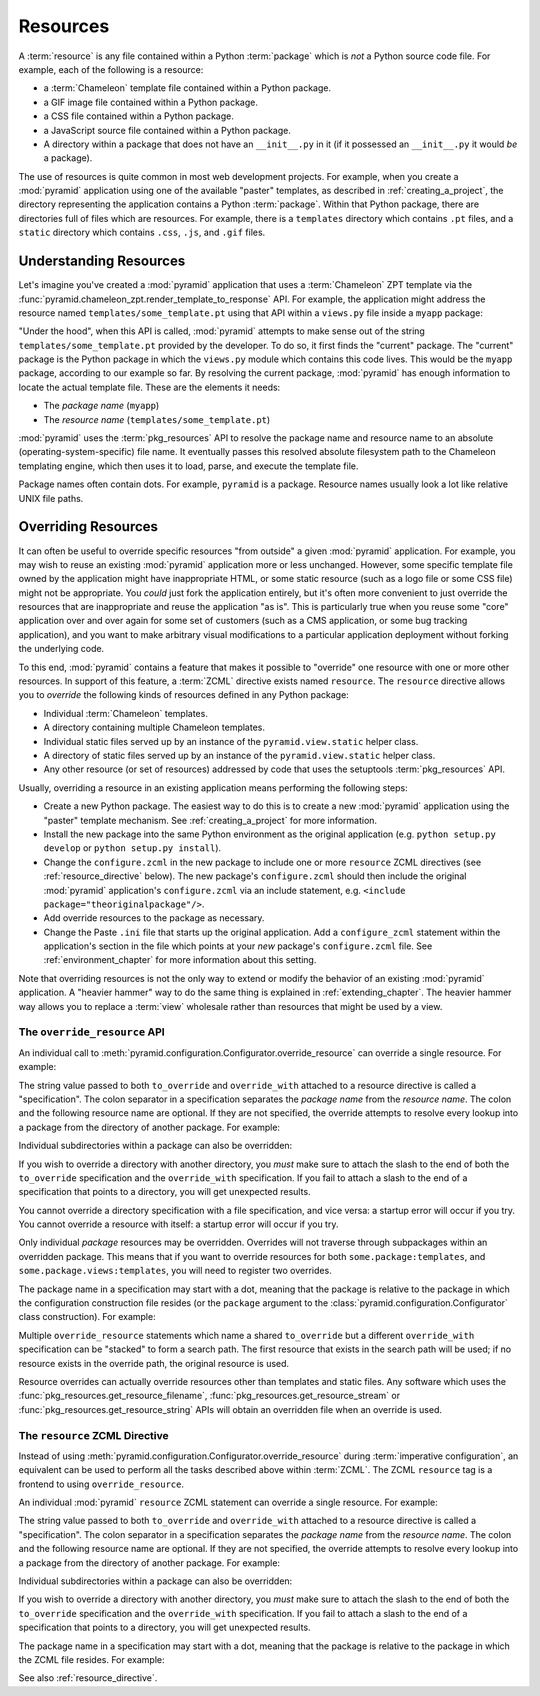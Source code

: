 .. index::
   single: resources

.. _resources_chapter:

Resources
=========

A :term:`resource` is any file contained within a Python
:term:`package` which is *not* a Python source code file.  For
example, each of the following is a resource:

- a :term:`Chameleon` template file contained within a Python package.

- a GIF image file contained within a Python package.

- a CSS file contained within a Python package.

- a JavaScript source file contained within a Python package.

- A directory within a package that does not have an ``__init__.py``
  in it (if it possessed an ``__init__.py`` it would *be* a package).

The use of resources is quite common in most web development projects.
For example, when you create a :mod:`pyramid` application using one
of the available "paster" templates, as described in
:ref:`creating_a_project`, the directory representing the application
contains a Python :term:`package`.  Within that Python package, there
are directories full of files which are resources.  For example, there
is a ``templates`` directory which contains ``.pt`` files, and a
``static`` directory which contains ``.css``, ``.js``, and ``.gif``
files.

.. _understanding_resources:

Understanding Resources
-----------------------

Let's imagine you've created a :mod:`pyramid` application that uses
a :term:`Chameleon` ZPT template via the
:func:`pyramid.chameleon_zpt.render_template_to_response` API.  For
example, the application might address the resource named
``templates/some_template.pt`` using that API within a ``views.py``
file inside a ``myapp`` package:

.. ignore-next-block
.. code-block:: python
   :linenos:

   from pyramid.chameleon_zpt import render_template_to_response
   render_template_to_response('templates/some_template.pt')

"Under the hood", when this API is called, :mod:`pyramid` attempts
to make sense out of the string ``templates/some_template.pt``
provided by the developer.  To do so, it first finds the "current"
package.  The "current" package is the Python package in which the
``views.py`` module which contains this code lives.  This would be the
``myapp`` package, according to our example so far.  By resolving the
current package, :mod:`pyramid` has enough information to locate
the actual template file.  These are the elements it needs:

- The *package name* (``myapp``)

- The *resource name* (``templates/some_template.pt``)

:mod:`pyramid` uses the :term:`pkg_resources` API to resolve the
package name and resource name to an absolute
(operating-system-specific) file name.  It eventually passes this
resolved absolute filesystem path to the Chameleon templating engine,
which then uses it to load, parse, and execute the template file.

Package names often contain dots.  For example, ``pyramid`` is a
package.  Resource names usually look a lot like relative UNIX file
paths.

.. index::
   pair: overriding; resources

.. _overriding_resources_section:

Overriding Resources
--------------------

It can often be useful to override specific resources "from outside" a
given :mod:`pyramid` application.  For example, you may wish to
reuse an existing :mod:`pyramid` application more or less
unchanged.  However, some specific template file owned by the
application might have inappropriate HTML, or some static resource
(such as a logo file or some CSS file) might not be appropriate.  You
*could* just fork the application entirely, but it's often more
convenient to just override the resources that are inappropriate and
reuse the application "as is".  This is particularly true when you
reuse some "core" application over and over again for some set of
customers (such as a CMS application, or some bug tracking
application), and you want to make arbitrary visual modifications to a
particular application deployment without forking the underlying code.

To this end, :mod:`pyramid` contains a feature that makes it
possible to "override" one resource with one or more other resources.
In support of this feature, a :term:`ZCML` directive exists named
``resource``.  The ``resource`` directive allows you to *override* the
following kinds of resources defined in any Python package:

- Individual :term:`Chameleon` templates.

- A directory containing multiple Chameleon templates.

- Individual static files served up by an instance of the
  ``pyramid.view.static`` helper class.

- A directory of static files served up by an instance of the
  ``pyramid.view.static`` helper class.

- Any other resource (or set of resources) addressed by code that uses
  the setuptools :term:`pkg_resources` API.

Usually, overriding a resource in an existing application means
performing the following steps:

- Create a new Python package.  The easiest way to do this is to
  create a new :mod:`pyramid` application using the "paster"
  template mechanism.  See :ref:`creating_a_project` for more
  information.

- Install the new package into the same Python environment as the
  original application (e.g. ``python setup.py develop`` or ``python
  setup.py install``).

- Change the ``configure.zcml`` in the new package to include one or
  more ``resource`` ZCML directives (see :ref:`resource_directive`
  below).  The new package's ``configure.zcml`` should then include
  the original :mod:`pyramid` application's ``configure.zcml`` via
  an include statement, e.g.  ``<include
  package="theoriginalpackage"/>``.

- Add override resources to the package as necessary.

- Change the Paste ``.ini`` file that starts up the original
  application.  Add a ``configure_zcml`` statement within the
  application's section in the file which points at your *new*
  package's ``configure.zcml`` file.  See :ref:`environment_chapter`
  for more information about this setting.

Note that overriding resources is not the only way to extend or modify
the behavior of an existing :mod:`pyramid` application.  A "heavier
hammer" way to do the same thing is explained in
:ref:`extending_chapter`.  The heavier hammer way allows you to
replace a :term:`view` wholesale rather than resources that might be
used by a view.

.. index::
   single: override_resource

.. _override_resource:

The ``override_resource`` API
~~~~~~~~~~~~~~~~~~~~~~~~~~~~~

An individual call to
:meth:`pyramid.configuration.Configurator.override_resource` can
override a single resource.  For example:

.. ignore-next-block
.. code-block:: python
   :linenos:

   config.override_resource(
            to_override='some.package:templates/mytemplate.pt',
            override_with='another.package:othertemplates/anothertemplate.pt')

The string value passed to both ``to_override`` and ``override_with``
attached to a resource directive is called a "specification".  The
colon separator in a specification separates the *package name* from
the *resource name*.  The colon and the following resource name are
optional.  If they are not specified, the override attempts to resolve
every lookup into a package from the directory of another package.
For example:

.. ignore-next-block
.. code-block:: python
   :linenos:

   config.override_resource(to_override='some.package',
                            override_with='another.package')

Individual subdirectories within a package can also be overridden:

.. ignore-next-block
.. code-block:: python
   :linenos:

   config.override_resource(to_override='some.package:templates/',
                            override_with='another.package:othertemplates/')


If you wish to override a directory with another directory, you *must*
make sure to attach the slash to the end of both the ``to_override``
specification and the ``override_with`` specification.  If you fail to
attach a slash to the end of a specification that points to a directory,
you will get unexpected results.

You cannot override a directory specification with a file
specification, and vice versa: a startup error will occur if you try.
You cannot override a resource with itself: a startup error will occur
if you try.

Only individual *package* resources may be overridden.  Overrides will
not traverse through subpackages within an overridden package.  This
means that if you want to override resources for both
``some.package:templates``, and ``some.package.views:templates``, you
will need to register two overrides.

The package name in a specification may start with a dot, meaning that
the package is relative to the package in which the configuration
construction file resides (or the ``package`` argument to the
:class:`pyramid.configuration.Configurator` class construction).
For example:

.. ignore-next-block
.. code-block:: python
   :linenos:

   config.override_resource(to_override='.subpackage:templates/',
                            override_with='another.package:templates/')

Multiple ``override_resource`` statements which name a shared
``to_override`` but a different ``override_with`` specification can be
"stacked" to form a search path.  The first resource that exists in
the search path will be used; if no resource exists in the override
path, the original resource is used.

Resource overrides can actually override resources other than
templates and static files.  Any software which uses the
:func:`pkg_resources.get_resource_filename`,
:func:`pkg_resources.get_resource_stream` or
:func:`pkg_resources.get_resource_string` APIs will obtain an
overridden file when an override is used.

.. index::
   pair: ZCML directive; resource

.. _resource_zcml_directive:

The ``resource`` ZCML Directive
~~~~~~~~~~~~~~~~~~~~~~~~~~~~~~~

Instead of using
:meth:`pyramid.configuration.Configurator.override_resource` during
:term:`imperative configuration`, an equivalent can be used to perform
all the tasks described above within :term:`ZCML`.  The ZCML
``resource`` tag is a frontend to using ``override_resource``.

An individual :mod:`pyramid` ``resource`` ZCML statement can
override a single resource.  For example:

.. code-block:: xml
   :linenos:

    <resource
      to_override="some.package:templates/mytemplate.pt"
      override_with="another.package:othertemplates/anothertemplate.pt"
    />

The string value passed to both ``to_override`` and ``override_with``
attached to a resource directive is called a "specification".  The
colon separator in a specification separates the *package name* from
the *resource name*.  The colon and the following resource name are
optional.  If they are not specified, the override attempts to resolve
every lookup into a package from the directory of another package.
For example:

.. code-block:: xml
   :linenos:

    <resource
      to_override="some.package"
      override_with="another.package"
     />

Individual subdirectories within a package can also be overridden:

.. code-block:: xml
   :linenos:

    <resource
      to_override="some.package:templates/"
      override_with="another.package:othertemplates/"
     />

If you wish to override a directory with another directory, you *must*
make sure to attach the slash to the end of both the ``to_override``
specification and the ``override_with`` specification.  If you fail to
attach a slash to the end of a specification that points to a directory,
you will get unexpected results.

The package name in a specification may start with a dot, meaning that
the package is relative to the package in which the ZCML file resides.
For example:

.. code-block:: xml
   :linenos:

    <resource
      to_override=".subpackage:templates/"
      override_with="another.package:templates/"
     />

See also :ref:`resource_directive`.
